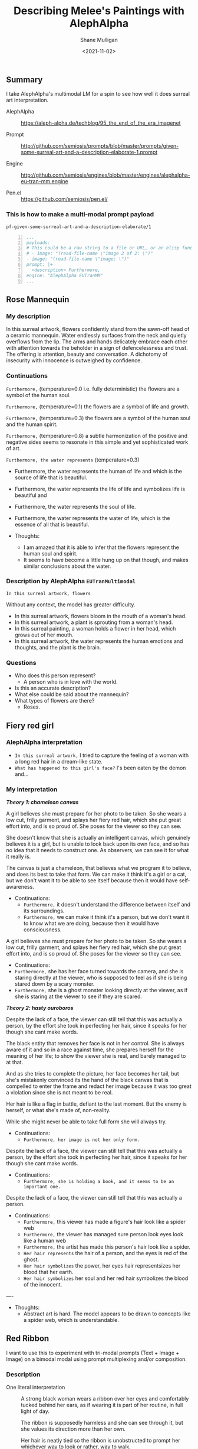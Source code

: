 #+LATEX_HEADER: \usepackage[margin=0.5in]{geometry}
#+OPTIONS: toc:nil

#+HUGO_BASE_DIR: /home/shane/var/smulliga/source/git/arcatelier/arcatelier-hugo
#+HUGO_SECTION: ./posts

#+TITLE: Describing Melee's Paintings with AlephAlpha
#+DATE: <2021-11-02>
#+AUTHOR: Shane Mulligan
#+KEYWORDS: mm אα surreal art melee pen symbolism

** Summary
I take AlephAlpha's multimodal LM for a spin
to see how well it does surreal art
interpretation.

+ AlephAlpha :: [[https://aleph-alpha.de/techblog/95_the_end_of_the_era_imagenet][https://aleph-alpha.de/techblog/95_the_end_of_the_era_imagenet]]

+ Prompt :: http://github.com/semiosis/prompts/blob/master/prompts/given-some-surreal-art-and-a-description-elaborate-1.prompt

+ Engine :: http://github.com/semiosis/engines/blob/master/engines/alephalpha-eu-tran-mm.engine

+ Pen.el :: https://github.com/semiosis/pen.el/

*** This is how to make a multi-modal prompt payload
=pf-given-some-surreal-art-and-a-description-elaborate/1=

#+BEGIN_SRC yaml -n :async :results verbatim code
  ...
  payloads:
  # This could be a raw string to a file or URL, or an elisp function
  # - image: "(read-file-name \"image 2 of 2: \")"
  - image: "(read-file-name \"image: \")"
  prompt: |+
    <description> Furthermore,
  engine: "AlephAlpha EUTranMM"
  ...
#+END_SRC

** Rose Mannequin
[[./148658560_2839287366296108_857180560792297037_n.jpg]]

*** My description
In this surreal artwork, flowers confidently stand from the sawn-off head of a
ceramic mannequin. Water endlessly surfaces
from the neck and quietly overflows from the lip. The arms
and hands delicately embrace each other with attention towards the beholder in a sign of defencelessness and trust. The offering is attention, beauty and conversation.
A dichotomy of insecurity with innocence is outweighed by confidence.

*** Continuations
=Furthermore,= (temperature=0.0 i.e. fully deterministic)
the flowers are a symbol of the human soul.

=Furthermore,= (temperature=0.1)
the flowers are a symbol of life and growth.

=Furthermore,= (temperature=0.3)
the flowers are a symbol of the human soul and the human spirit.

=Furthermore,= (temperature=0.8)
a subtle harmonization of the positive and negative sides seems to resonate in this simple and yet sophisticated work of art.

=Furthermore, the water represents= (temperature=0.3)
- Furthermore, the water represents the human of life and which is the source of life that is beautiful.
- Furthermore, the water represents the life of life and symbolizes life is beautiful and
- Furthermore, the water represents the soul of life.
- Furthermore, the water represents the water of life, which is the essence of all that is beautiful.

- Thoughts:
  - I am amazed that it is able to infer that the flowers represent the human soul and spirit.
  - It seems to have become a little hung up on that though, and makes similar conclusions about the water.

*** Description by AlephAlpha =EUTranMultimodal=
=In this surreal artwork, flowers=

Without any context, the model has greater difficulty.

- In this surreal artwork, flowers bloom in the mouth of a woman's head.
- In this surreal artwork, a plant is sprouting from a woman's head.
- In this surreal painting, a woman holds a flower in her head, which grows out of her mouth.
- In this surreal artwork, the water represents the human emotions and thoughts, and the plant is the brain.

*** Questions
- Who does this person represent?
  - A person who is in love with the world.
- Is this an accurate description?
- What else could be said about the mannequin?
- What types of flowers are there?
  - Roses.

#+BEGIN_EXPORT html
<!-- Play on asciinema.com -->
<!-- <a title="asciinema recording" href="https://asciinema.org/a/4r7x5nIcHUYU86i1oQZrUdyqy" target="_blank"><img alt="asciinema recording" src="https://asciinema.org/a/4r7x5nIcHUYU86i1oQZrUdyqy.svg" /></a> -->
<!-- Play on the blog -->
<script src="https://asciinema.org/a/4r7x5nIcHUYU86i1oQZrUdyqy.js" id="asciicast-4r7x5nIcHUYU86i1oQZrUdyqy" async></script>
#+END_EXPORT

** Fiery red girl
[[./148751110_885252488961991_2593863030122457822_n.jpg]]

*** AlephAlpha interpretation
- =In this surreal artwork,= I tried to capture the feeling of a woman with a long red hair in a dream-like state.
- =What has happened to this girl's face?= I's been eaten by the demon and...

*** My interpretation
/*Theory 1: chameleon canvas*/

A girl believes she must prepare for her photo
to be taken. So she wears a low cut, frilly
garment, and splays her fiery red hair, which
she put great effort into, and is so proud of.
She poses for the viewer so they can see.

She doesn't know that she is actually an
intelligent canvas, which genuinely believes
it is a girl, but is unable to look back upon
its own face, and so has no idea that it needs
to construct one. As observers, we can see it
for what it really is.

The canvas is just a chameleon, that believes
what we program it to believe, and does its
best to take that form. We can make it think
it's a girl or a cat, but we don't want it to
be able to see itself because then it would
have self-awareness.

 - Continuations:
  - =Furthermore,= it doesn't understand the difference between itself and its surroundings.
  - =Furthermore,= we can make it think it's a person, but we don't want it to know what we are doing, because then it would have consciousness.

A girl believes she must prepare for her photo
to be taken. So she wears a low cut, frilly
garment, and splays her fiery red hair, which
she put great effort into, and is so proud of.
She poses for the viewer so they can see.

- Continuations:
- =Furthermore,= she has her face turned towards the camera, and she is staring directly at the viewer, who is supposed to feel as if she is being stared down by a scary monster.
- =Furthermore,= she is a ghost monster looking directly at the viewer, as if she is staring at the viewer to see if they are scared.

#+BEGIN_EXPORT html
<!-- Play on asciinema.com -->
<!-- <a title="asciinema recording" href="https://asciinema.org/a/X4Iidg5serY9bkMUnoHZet5TA" target="_blank"><img alt="asciinema recording" src="https://asciinema.org/a/X4Iidg5serY9bkMUnoHZet5TA.svg" /></a> -->
<!-- Play on the blog -->
<script src="https://asciinema.org/a/X4Iidg5serY9bkMUnoHZet5TA.js" id="asciicast-X4Iidg5serY9bkMUnoHZet5TA" async></script>
#+END_EXPORT

/*Theory 2: hasty ouroboros*/

Despite the lack of a face, the viewer can
still tell that this was actually a person, by
the effort she took in perfecting her hair,
since it speaks for her though she cant make
words.

The black entity that removes her face is not
in her control. She is always aware of it and
so in a race against time, she prepares
herself for the meaning of her life; to show
the viewer she is real, and barely managed to
at that.

And as she tries to complete the picture, her
face becomes her tail, but she's mistakenly convinced its the
hand of the black canvas that is compelled to
enter the frame and redact her image because
it was too great a violation since she is not
meant to be real.

Her hair is like a flag in battle, defiant to
the last moment. But the enemy is herself, or
what she's made of, non-reality.

While she might never be able to take full
form she will always try.

- Continuations:
  - =Furthermore, her image is not her only form.=

Despite the lack of a face, the viewer can
still tell that this was actually a person, by
the effort she took in perfecting her hair,
since it speaks for her though she cant make
words.

- Continuations:
  - =Furthermore, she is holding a book, and it seems to be an important one.=

#+BEGIN_EXPORT html
<!-- Play on asciinema.com -->
<!-- <a title="asciinema recording" href="https://asciinema.org/a/rRxGzvZsmHAuoia0bVgO0u8I0" target="_blank"><img alt="asciinema recording" src="https://asciinema.org/a/rRxGzvZsmHAuoia0bVgO0u8I0.svg" /></a> -->
<!-- Play on the blog -->
<script src="https://asciinema.org/a/rRxGzvZsmHAuoia0bVgO0u8I0.js" id="asciicast-rRxGzvZsmHAuoia0bVgO0u8I0" async></script>
#+END_EXPORT

Despite the lack of a face, the viewer can
still tell that this was actually a person.

- Continuations:
  - =Furthermore,= this viewer has made a figure's hair look like a spider web
  - =Furthermore,= the viewer has managed sure person look eyes look like a human web
  - =Furthermore,= the artist has made this person's hair look like a spider.
  - =Her hair represents= the hair of a person, and the eyes is red of the ghost.
  - =Her hair symbolizes= the power, her eyes hair representsizes her blood that her earth.
  - =Her hair symbolizes= her soul and her red hair symbolizes the blood of the innocent.

#+BEGIN_EXPORT html
<!-- Play on asciinema.com -->
<!-- <a title="asciinema recording" href="https://asciinema.org/a/FJwJoKz72fPY9PpDkWCoZzr7X" target="_blank"><img alt="asciinema recording" src="https://asciinema.org/a/FJwJoKz72fPY9PpDkWCoZzr7X.svg" /></a> -->
<!-- Play on the blog -->
<script src="https://asciinema.org/a/FJwJoKz72fPY9PpDkWCoZzr7X.js" id="asciicast-FJwJoKz72fPY9PpDkWCoZzr7X" async></script>
#+END_EXPORT

----

- Thoughts:
  - Abstract art is hard. The model appears to be drawn to concepts like a spider web, which is understandable.

** Red Ribbon
I want to use this to experiment with tri-modal
prompts (Text + Image + Image) on a bimodal
modal using prompt multiplexing and/or
composition.

*** Description
- One literal interpretation :: A strong black
  woman wears a ribbon over her eyes and
  comfortably tucked behind her ears, as if
  wearing it is part of her routine, in full
  light of day.

  The ribbon is supposedly harmless and she
  can see through it, but she values its
  direction more than her own.

  Her hair is neatly tied so the ribbon is
  unobstructed to prompt her whichever way to
  look or rather, way to walk.

  She doesn't know who holds the ends or who
  gives her direction. She trusts the ribbon.

----

- Easy questions I could ask the AI:
  - What is the name of this artwork?
  - What does the full picture look like?

*** /*Quasi-blind*/
[[./149610795_852720085510722_7762625424216125088_n.jpg]]

+ Question AlephAlpha: =What does the ribbon represent?=
  - It's the ribbon of the flag, representing the unity of the country and the people. It's a reminder that we are all one.

+ Question AlephAlpha: =What is in this image?= (with help from GPT-3 to correct spelling)
  - Drawing of a person who is a young man with a black bandana on his head.

#+BEGIN_EXPORT html
<!-- Play on asciinema.com -->
<!-- <a title="asciinema recording" href="https://asciinema.org/a/jFUeSbaCqmGRiK8hKhNMWlZFn" target="_blank"><img alt="asciinema recording" src="https://asciinema.org/a/jFUeSbaCqmGRiK8hKhNMWlZFn.svg" /></a> -->
<!-- Play on the blog -->
<script src="https://asciinema.org/a/jFUeSbaCqmGRiK8hKhNMWlZFn.js" id="asciicast-jFUeSbaCqmGRiK8hKhNMWlZFn" async></script>
#+END_EXPORT

*** /*Quasi-bound*/
[[./148957104_4062416750455469_4718804921220743845_n.jpg]]

+ Question AlephAlpha: =What does the ribbon represent?=
  - The ribbon represents the love of my family and friends and how much I love them.

+ Question AlephAlpha: =What is in this image?= (temperature=0.8) (with help from GPT-3 to correct spelling)
  - This is a drawing of a person holding a sword in each hand and pointing to the sky.
    - Eek. That's very incorrect.

#+BEGIN_SRC text -n :async :results verbatim code
  Here is a drawing of a lady's hand tangled loosely with a ribbon.
  Q: What does the ribbon represent? A:
#+END_SRC

+ Continuations:
  - It's a symbol of love, loyalty, friendship and affection.
  - The ribbon is tied in a knot around her hand.

#+BEGIN_SRC text -n :async :results verbatim code
  Here is a drawing of a lady's hand tangled in something.
  Q: What is she tangled in? A:
#+END_SRC

+ Continuations:
  - A red and white flag of the United States.

+ Question AlephAlpha: =In this artwork a hand is= (temperature=0.8)
  - holding a clenched with a red in a sword is also and the sword is red.

#+BEGIN_EXPORT html
<!-- Play on asciinema.com -->
<!-- <a title="asciinema recording" href="https://asciinema.org/a/7w1kfs2x58hS2OtQy41K0C3Eq" target="_blank"><img alt="asciinema recording" src="https://asciinema.org/a/7w1kfs2x58hS2OtQy41K0C3Eq.svg" /></a> -->
<!-- Play on the blog -->
<script src="https://asciinema.org/a/7w1kfs2x58hS2OtQy41K0C3Eq.js" id="asciicast-7w1kfs2x58hS2OtQy41K0C3Eq" async></script>
#+END_EXPORT

---

+ Conclusions:
  - I believe that the questions we pose the model, being simple, yield simple responses, that are often wrong to a human.
    - But I don't believe that we can conclude there is no understanding of more abstract concepts. It's just that it's extremely difficult to test for.
  - On the other hand, posing complicated questions, may yield seemingly intelligent responses, that I believe are not entirely inspired by the text, but that the image has some involvement.
    - Relevance is a very hard thing to test for.

---

- Questions I have about the artwork:
  - Is she aware that she is tangled in the ribbon?
  - What does the ribbon represent?
  - What is the significance to partial blindness and partial boundness?
    - What is the significance of the hands and the head?
  - Describe these images in a few sentences each.
    - Expecting to get the most relevant or obvious concepts/entities/symbols for each image.
  - What are the most relevant symbols?
    - Expecting the AI to associate the imagery with symbolism (i.e. referring to the signified).

*** Red thread of fate
I overheard a conversation today (<2022-01-22 Sat>) just after the first full moon of the year, while
working on a game of adversarial prompting,
inspired by the Imitation Game, which I named
after you, Melee. The conversation was about
the Red Thread of Fate. And I remembered the
artwork which you drew. I hope I did OK. At
last I know what it represents and so I bought
a red ribbon.

[[./2022-01-22-222447.jpg]]

- https://en.wikipedia.org/wiki/Red_thread_of_fate

The Red Thread of Fate, also referred to as the Red
Thread of Marriage, and other variants, is an
East Asian belief originating from Chinese
mythology.

It is commonly thought of as an invisible red
cord around the finger of those that are
destined to meet one another in a certain
situation as they are "their true love".

According to Chinese legend, the deity in
charge of "the red thread" is believed to be
Yuè Xià Lǎorén (月下老人), often abbreviated to
Yuè Lǎo (月老), the old lunar matchmaker god,
who is in charge of marriages.

In the original Chinese myth, it is tied
around both parties' ankles, while in Japanese
culture it is bound from a male's thumb to a
female's little finger.

Although in modern times it is common across
all these cultures to depict the thread being
tied around the fingers, often the little
finger.

The color red in Chinese culture symbolises
happiness and it is also prominently featured
during Chinese weddings, such as having both
bride and groom wear red throughout the entire
procession or at some point during the
marriage rituals.

The two people connected by the red thread are
destined lovers, regardless of place, time, or
circumstances.

This magical cord may stretch or tangle, but
never break.

This myth is similar to the Western concept of
soulmate or a destined partner.

*** Prompting
/*Possible interpretation*/

A free and strong black woman uses a red
ribbon to help her to see and sense. She is
voluntarily bound because she trusts the
ribbon more than her immediate surroundings.

She doesn't know who holds the ends. Is this
slavery or freedom?

+ Continuations:
  - =Title:= Ribbon of Freedom
  - =Title:= Ribbon Women.

+ Full prompts:
  - =Image Description:= A pencil drawing of a hand holding a red and white striped flag,


*** Experiments
- Can I multiplex images?
  - Use ImageMagick to position them side-by-side.
- Can I multiplex prompt questions?
  - Essentially, I want to test multiple image
    and text prompts for a bi-modal model.

*** Symbolism